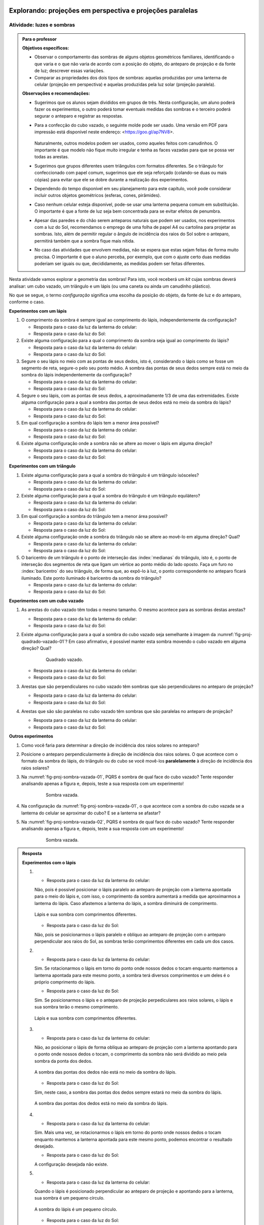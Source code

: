 .. HJB: perguntar para o aluno mais para o final como ele sabia que as sombras pela luz do Sol de arestas paralelas do cubo vazado são paralelas ...

.. HJB: colocar a relação de projeções em perspectiva com a visão no Organizando as ideias.





***********************************************
Explorando: projeções em perspectiva e projeções paralelas
***********************************************

.. _ativ-proj-luz-e-sombras:

Atividade: luzes e sombras
------------------------------

.. admonition:: Para o professor

   **Objetivos específicos:**
     
   * Observar o comportamento das sombras de alguns objetos geométricos familiares, identificando o que varia e o que não varia de acordo com a posição do objeto, do anteparo de projeção e da fonte de luz; descrever essas variações.
   
   * Comparar as propriedades dos dois tipos de sombras: aquelas produzidas por uma lanterna de celular (projeção em perspectiva) e aquelas produzidas pela luz solar (projeção paralela).

   
   **Observações e recomendações:**
   
   * Sugerimos que os alunos sejam divididos em grupos de três. Nesta configuração, um aluno poderá fazer os experimentos, o outro poderá tomar eventuais medidas das sombras e o terceiro poderá segurar o anteparo e registrar as respostas.
   
   * Para a confecção do cubo vazado, o seguinte molde pode ser usado. Uma versão em PDF para impressão está disponível neste endereço: <https://goo.gl/ap7NV8>.
   
      .. figure:: _resources/cubo-vazado.jpg
   
   
     Naturalmente, outros modelos podem ser usados, como aqueles feitos com canudinhos. O importante é que modelo não fique muito irregular e tenha as faces vazadas para que se possa ver todas as arestas.    
   
   * Sugerimos que grupos diferentes usem triângulos com formatos diferentes. Se o triângulo for confeccionado com papel comum, sugerimos que ele seja reforçado (colando-se duas ou mais cópias) para evitar que ele se dobre durante a realização dos experimentos.
   
   * Dependendo do tempo disponível em seu planejamento para este capítulo, você pode considerar incluir outros objetos geométricos (esferas, cones, pirâmides).
   
   * Caso nenhum celular esteja disponível, pode-se usar uma lanterna pequena comum em substituição. O importante é que a fonte de luz seja bem concentrada para se evitar efeitos de penumbra.
   
   * Apesar das paredes e do chão serem anteparos naturais que podem ser usados, nos experimentos com a luz do Sol, recomendamos o emprego de uma folha de papel A4 ou cartolina para projetar as sombras. Isto, além de permitir regular o ângulo de incidência dos raios do Sol sobre o anteparo, permitirá também que a sombra fique mais nítida.
   
   * No caso das atividades que envolvem medidas, não se espera que estas sejam feitas de forma muito precisa. O importante é que o aluno perceba, por exemplo, que com o ajuste certo duas medidas poderiam ser iguais ou que, decididamente, as medidas podem ser feitas diferentes.
   


Nesta atividade vamos explorar a geometria das sombras! Para isto, você receberá um *kit* cujas sombras deverá analisar: um cubo vazado, um triângulo e um lápis (ou uma caneta ou ainda um canudinho plástico). 

No que se segue, o termo *configuração* significa uma escolha da posição do objeto, da fonte de luz e do anteparo, conforme o caso.

**Experimentos com um lápis**

#. O comprimento da sombra é sempre igual ao comprimento do lápis, independentemente da configuração? 

   * Resposta para o caso da luz da lanterna do celular:
   
   * Resposta para o caso da luz do Sol:
   
#. Existe alguma configuração para a qual o comprimento da sombra seja igual ao comprimento do lápis?

   * Resposta para o caso da luz da lanterna do celular:
   
   * Resposta para o caso da luz do Sol:
   
#. Segure o seu lápis no meio com as pontas de seus dedos, isto é, considerando o lápis como se fosse um segmento de reta, segure-o pelo seu ponto médio. A sombra das pontas de seus dedos sempre está no meio da sombra do lápis independentemente da configuração? 

   * Resposta para o caso da luz da lanterna do celular:
   
   * Resposta para o caso da luz do Sol:
  
#. Segure o seu lápis, com as pontas de seus dedos, a aproximadamente 1/3 de uma das extremidades. Existe alguma configuração para a qual a sombra das pontas de seus dedos está no meio da sombra do lápis?

   * Resposta para o caso da luz da lanterna do celular:
   
   * Resposta para o caso da luz do Sol:
   
#. Em qual configuração a sombra do lápis tem a menor área possível?

   * Resposta para o caso da luz da lanterna do celular:
   
   * Resposta para o caso da luz do Sol:

#. Existe alguma configuração onde a sombra não se altere ao mover o lápis em alguma direção?

   * Resposta para o caso da luz da lanterna do celular:
   
   * Resposta para o caso da luz do Sol:
  
**Experimentos com um triângulo**

#. Existe alguma configuração para a qual a sombra do triângulo é um triângulo isósceles?

   * Resposta para o caso da luz da lanterna do celular:
  
   * Resposta para o caso da luz do Sol:

#. Existe alguma configuração para a qual a sombra do triângulo é um triângulo equilátero?

   * Resposta para o caso da luz da lanterna do celular:
   
   * Resposta para o caso da luz do Sol:

#. Em qual configuração a sombra do triângulo tem a menor área possível?

   * Resposta para o caso da luz da lanterna do celular:
   
   * Resposta para o caso da luz do Sol:

#. Existe alguma configuração onde a sombra do triângulo não se altere ao movê-lo em alguma direção? Qual?

   * Resposta para o caso da luz da lanterna do celular:
   
   * Resposta para o caso da luz do Sol:

#. O baricentro de um triângulo é o  ponto de interseção das :index:`medianas` do triângulo, isto é, o ponto de interseção dos segmentos de reta que ligam um vértice ao ponto médio do lado oposto. Faça um furo no :index:`baricentro` do seu triângulo, de forma que, ao expô-lo à luz, o ponto correspondente no anteparo ficará iluminado. Este ponto iluminado é baricentro da sombra do triângulo?

   * Resposta para o caso da luz da lanterna do celular:
   
   * Resposta para o caso da luz do Sol:

**Experimentos com um cubo vazado**

#. As arestas do cubo vazado têm todas o mesmo tamanho. O mesmo acontece para as sombras destas arestas?

   * Resposta para o caso da luz da lanterna do celular:   
   * Resposta para o caso da luz do Sol:


#. Existe alguma configuração para a qual a sombra do cubo vazado seja semelhante à imagem da :numref:`fig-proj-quadrado-vazado-01`? Em caso afirmativo, é possível manter esta sombra movendo o cubo vazado em alguma direção? Qual?

    .. _fig-proj-quadrado-vazado-01:
   
    .. figure:: _resources/quadrado-vazado-01_2.jpg
       :width: 100pt
       
       Quadrado vazado.
   

   * Resposta para o caso da luz da lanterna do celular:
   
   * Resposta para o caso da luz do Sol:

#. Arestas que são perpendiculares no cubo vazado têm sombras que são perpendiculares no anteparo de projeção?

   * Resposta para o caso da luz da lanterna do celular:
   
   * Resposta para o caso da luz do Sol:

#. Arestas que são são paralelas no cubo vazado têm sombras que são paralelas no anteparo de projeção?

   * Resposta para o caso da luz da lanterna do celular:
   
   * Resposta para o caso da luz do Sol:


**Outros experimentos**

#. Como você faria para determinar a direção de incidência dos raios solares no anteparo?

#. Posicione o anteparo perpendicularmente à direção de incidência dos raios solares. O que acontece com o formato da sombra do lápis, do triângulo ou do cubo se você movê-los **paralelamente** à direção de incidência dos raios solares?

#. Na :numref:`fig-proj-sombra-vazada-01`, PQRS é sombra de qual face do cubo vazado? Tente responder analisando apenas a figura e, depois, teste a sua resposta com um experimento!
    
    .. _fig-proj-sombra-vazada-01:
   
    .. figure:: _resources/sombra-vazada-01_1.jpg
       :width: 400pt
       
       Sombra vazada.

#. Na configuração da :numref:`fig-proj-sombra-vazada-01`, o que acontece com a sombra do cubo vazada se a lanterna do celular se aproximar do cubo? E se a lanterna se afastar?


#. Na :numref:`fig-proj-sombra-vazada-02`, PQRS é sombra de qual face do cubo vazado? Tente responder analisando apenas a figura e, depois, teste a sua resposta com um experimento!
    
    .. _fig-proj-sombra-vazada-02:
   
    .. figure:: _resources/sombra-vazada-02_1.jpg
       :width: 400pt
       
       Sombra vazada.

.. admonition:: Resposta

  **Experimentos com o lápis**

  #. * Resposta para o caso da luz da lanterna do celular: 
   
     Não, pois é possível posicionar o lápis paralelo ao anteparo de projeção com a lanterna apontada para o meio do lápis e, com isso, o comprimento da sombra aumentará a medida que aproximarmos a lanterna do lápis.  Caso afastemos a lanterna do lápis, a sombra diminuirá de comprimento.
   
     .. _fig-experimentoslapislanterna1:

     .. figure:: _resources/20180204_140208.jpg
        :width: 200pt
        :align: center

        Lápis e sua sombra com comprimentos diferentes.
   
     * Resposta para o caso da luz do Sol:
   
     Não, pois se posicionarmos o lápis paralelo e oblíquo ao anteparo de projeção com o anteparo perpendicular aos raios do Sol, as sombras terão comprimentos diferentes em cada um dos casos. 
       
  #. * Resposta para o caso da luz da lanterna do celular:
   
     Sim. Se rotacionarmos o lápis em torno do ponto onde nossos dedos o tocam enquanto mantemos a lanterna apontada para este mesmo ponto, a sombra terá diversos comprimentos e um deles é o próprio comprimento do lápis.
   
     * Resposta para o caso da luz do Sol:
   
     Sim. Se posicionarmos o lápis e o anteparo de projeção perpediculares aos raios solares, o lápis e sua sombra terão o mesmo comprimento. 
     
     .. _fig-experimentoslapissol1:

     .. figure:: _resources/20180212_1453290.jpg
        :width: 200pt
        :align: center

        Lápis e sua sombra com comprimentos diferentes.
   

  #. * Resposta para o caso da luz da lanterna do celular:
   
     Não, ao posicionar o lápis de forma oblíqua ao anteparo de projeção com a lanterna apontando para o ponto onde nossos dedos o tocam, o comprimento da sombra não será dividido ao meio pela sombra da ponta dos dedos.
   
     .. _fig-experimentoslapislanterna2:

     .. figure:: _resources/20180204_140336.jpg
        :width: 200pt
        :align: center

        A sombra das pontas dos dedos não está no meio da sombra do lápis.
   
     * Resposta para o caso da luz do Sol:
   
     Sim, neste caso, a sombra das pontas dos dedos sempre estará no meio da sombra do lápis.
     
     .. _fig-experimentoslapissol2:

     .. figure:: _resources/20180212_1454080.jpg
        :width: 200pt
        :align: center

        A sombra das pontas dos dedos está no meio da sombra do lápis.

  #. * Resposta para o caso da luz da lanterna do celular:
   
     Sim. Mais uma vez, se rotacionarmos o lápis em torno do ponto onde nossos dedos o tocam enquanto mantemos a lanterna apontada para este mesmo ponto, podemos encontrar o resultado desejado.
   
     * Resposta para o caso da luz do Sol:
   
     A configuração desejada não existe.

  #. * Resposta para o caso da luz da lanterna do celular:
   
     Quando o lápis é posicionado perpendicular ao anteparo de projeção e apontando para a lanterna, sua sombra é um pequeno círculo.
   
     .. _fig-experimentoslapislanterna3:

     .. figure:: _resources/20180204_140403.jpg
        :width: 200pt
        :align: center

        A sombra do lápis é um pequeno círculo.
   
     * Resposta para o caso da luz do Sol:
   
     Quando o lápis é posicionado paralelo aos raios solares e perpendicular ao anteparo de projeção, sua sombra também é um pequeno círculo.
     
     .. _fig-experimentoslapissol3:

     .. figure:: _resources/20180212_1453490.jpg
        :width: 200pt
        :align: center

        A sombra do lápis é, novamente, um pequeno círculo.
   

  #. * Resposta para o caso da luz da lanterna do celular:
   
     Não, pois ao movimentar o lápis, a sombra sempre se altera.
   
     * Resposta para o caso da luz do Sol:
   
     Sim, ao posicionar o lápis e o anteparo de projeção perpendiculares aos raios de Sol, aproximando ou afastando o lápis do anteparo seguindo a direção dos raios solares, a sombra permanece do mesmo comprimento. 

  **Experimentos com o triângulo**

  #. * Resposta para o caso da luz da lanterna do celular:
   
     Sim, pois é possível movimentar o triângulo de modo que dois de seus lados tenham o mesmo tamanho de sombra.
   
     .. _fig-experimentostriangulolanterna1:

     .. figure:: _resources/20180204_142355.jpg
        :width: 200pt
        :align: center

        A sombra do triângulo é um triângulo isósceles.
   
     * Resposta para o caso da luz do Sol:
     
     Sim, pois é possível movimentar o triângulo de modo que dois de seus lados tenham o mesmo tamanho de sombra.
   
  #. * Resposta para o caso da luz da lanterna do celular:
  
     Sim, pois é possível movimentar o triângulo de modo que três de seus lados tenham o mesmo tamanho de sombra.
   
     .. _fig-experimentostriangulolanterna2:

     .. figure:: _resources/20180204_142323.jpg
        :width: 200pt
        :align: center

        A sombra do triângulo é um triângulo equilátero.
   
     * Resposta para o caso da luz do Sol:

     Sim, pois é possível movimentar o triângulo de modo que dois de seus lados tenham o mesmo tamanho de sombra.
   
  #. * Resposta para o caso da luz da lanterna do celular:
  
     A menor área possível é atingida quando o triângulo é posicionado de forma que sua sombra seja um segmento de reta. 
   
     .. _fig-experimentostriangulolanterna3:

     .. figure:: _resources/20180204_142612.jpg
        :width: 200pt
        :align: center

        A sombra do triângulo é um segmento de reta.
   
     * Resposta para o caso da luz do Sol:
     
     Assim como no caso anterior, a menor área possível é atingida quando o triângulo é posicionado de forma que sua sombra seja um segmento de reta. 

  #. * Resposta para o caso da luz da lanterna do celular:
  
     Não. Ao movimentar o triângulo, sua sombra sempre será alterada.
 
     * Resposta para o caso da luz do Sol:
     
     Sim. Para isso, basta movimentar o triângulo na direção dos raios do Sol.
     
  #. * Resposta para o caso da luz da lanterna do celular:
  
     Não. O ponto iluminado não é o baricentro do triângulo.
 
     * Resposta para o caso da luz do Sol:
     
     Sim. O ponto iluminado é o baricentro da sombra do triângulo.
     
     
  **Experimentos com o cubo vazado**

  #. * Resposta para o caso da luz da lanterna do celular: 
   
     Não. Nem todas as sombras das arestas do cubo possuem o mesmo tamanho.  
   
     .. _fig-experimentoscubolanterna1:

     .. figure:: _resources/20180204_135307.jpg
        :width: 200pt
        :align: center

        Sombras das areas do cubo possuem tamanhos diferentes.
   
     * Resposta para o caso da luz do Sol:
     
     Sim. As sombras de todas as arestas do cubo possuem o mesmo tamanho.
     
     .. _fig-experimentoscubosol1:

     .. figure:: _resources/20180212_145440.jpg
        :width: 200pt
        :align: center

        Sombras das areas do cubo possuem o mesmo tamanho.
        
  #. * Resposta para o caso da luz da lanterna do celular: 
   
     Sim, é possível posicionar o cubo de forma que sua sombra seja semelhante à da :numref:`fig-proj-quadrado-vazado-01`. Movimentando o cubo na direção perpendicular ao anteparo de projeção e mantendo a lanterna apontada para o meio da face do cubo mais distante do anteparo, a sombra continuará sendo um quadrado.  
     
     .. _fig-experimentoscubolanterna2:

     .. figure:: _resources/20180204_135548.jpg
        :width: 200pt
        :align: center

        A sombra do cubo é um quadrado.
   
     * Resposta para o caso da luz do Sol:
     
     Sim, é possível encontrar a sombra do cubo semelhante à imagem da :numref:`fig-proj-quadrado-vazado-01`. Movimentando o cubo na direção dos raios solares e mantendo o anteparo na mesma posição, a sombra se manterá como a da :numref:`fig-proj-quadrado-vazado-01`.
     
     .. _fig-experimentoscubosol2:

     .. figure:: _resources/20180212_145456.jpg
        :width: 200pt
        :align: center

        A sombra do cubo é um quadrado.    
     
  #. * Resposta para o caso da luz da lanterna do celular: 
   
     Não. Nem sempre as arestas perpendiculares determinam sombras perpendiculares.
     
     .. _fig-experimentoscubolanterna3:

     .. figure:: _resources/20180204_135542.jpg
        :width: 200pt
        :align: center

        Arestas perpendiculares do cubo nem sempre determinam sombras perpendiculares.
   
     * Resposta para o caso da luz do Sol:
     
     Não. Nem sempre as arestas perpendiculares determinam sombras perpendiculares.
     
     .. _fig-experimentoscubosol3:

     .. figure:: _resources/20180212_145519.jpg
        :width: 200pt
        :align: center

        Arestas perpendiculares do cubo nem sempre determinam sombras perpendiculares.
  
  #. * Resposta para o caso da luz da lanterna do celular: 
   
     Não. Nem sempre arestas paralelas possuem sombras paralelas.
     
     .. _fig-experimentoscubolanterna4:

     .. figure:: _resources/20180204_135451.jpg
        :width: 200pt
        :align: center

        Arestas paralelas do cubo nem sempre determinam sombras paralelas.
   
     * Resposta para o caso da luz do Sol:
     
     Não. Nem sempre arestas paralelas possuem sombras paralelas.
     
     .. _fig-experimentoscubosol4:

     .. figure:: _resources/20180212_1455210.jpg
        :width: 200pt
        :align: center

        Arestas paralelas do cubo nem sempre determinam sombras paralelas.
        
  **Outros experimentos**

  #. Observaria a direção da sombra determinada por algum objeto. 
  
  #. As sombras não se alteram.
  
  #. `DHGC`
  
  #. Se a lanterna se aproxima do cubo, sua sombra aumenta. Se a lanterna se afasta do cubo, sua sombra diminui.
  
  #. `AEHD` 
  
.. _ativ-proj-modelos-de-projecao:

Atividade: dois modelos de projeção
------------------------------

.. admonition:: Para o professor

   **Objetivo específico:** ponderar sobre concepções de modelos geométricos que permitam representar projeções de sombras considerando, para isto, algumas hipóteses simplificadoras.
   
   **Observação:** caso um objeto opaco seja iluminado por uma fonte não pontual de luz, o bloqueio da luz por este objeto produz uma sombra mais complexa, com regiões e intensidades diferentes, como mostra o exemplo da :numref:`fig-proj-sombras-01`.
    
      .. _fig-proj-sombras-01:
   
      .. figure:: _resources/sombras-01.jpg
         :width: 350pt
         
         Bloqueio de uma fonte não pontual de luz.
         
  
O objetivo desta atividade é levar você a ponderar sobre concepções de modelos geométricos que permitam representar projeções de sombras considerando, para isto, algumas hipóteses simplificadoras. Esses modelos serão úteis no que se segue ao longo do capítulo. De fato, com esse conhecimento, será possível explicar e quantificar os fenômenos que você observou na :ref:`ativ-proj-luz-e-sombras` e, também, compreender o seu uso em aplicações diversas.

#. Vamos supor que a lanterna do celular possa ser representada por um ponto que emite raios de luz.

   * Desenhe, a lápis, um diagrama representando o ponto de luz, alguns raios luminosos que dele emanam e como estes atingem o anteparo.
   
   * No desenho que você fez no item anterior, inclua um triângulo opaco entre o ponto de luz e o anteparo. Que partes dos raios de luz deixarão de atingir o anteparo? Redesenhe estas partes usando uma linha tracejada. Como ficará desenhada a sombra do triângulo?
   
#. 

   * Considere a :numref:`fig-proj-raios-do-sol-03`. Pergunta 1: qual representação do Sol é mais comum entre as crianças? (A), (B) ou (C)? Pergunta 2: qual representação do Sol é mais fiel ao comportamento dos raios de luz? (A), (B) ou (C)?
   
      .. _fig-proj-raios-do-sol-03:
   
      .. figure:: _resources/raios-de-luz-03_1.jpg
         :width: 400px
         
         Três representações dos raios do Sol.
   
   .. Ver <https://www.maa.org/press/periodicals/convergence/eratosthenes-and-the-mystery-of-the-stades-parallel-light-rays>.
   
   * Uma simplificação frequentemente usada é a de admitir que os raios do Sol chegam paralelos à Terra. Essa simplificação é razoável para você? Dê argumentos que justifiquem sua opinião!
   
   * Admitindo que os raios do Sol chegam paralelos à Terra, desenhe, a lápis, um diagrama representando alguns raios solares atingindo o anteparo.
   
   * No desenho que você fez no item anterior, inclua um triângulo opaco. Que partes dos raios de luz deixarão de atingir o anteparo? Redesenhe estas partes usando uma linha tracejada. Como ficará desenhada a sombra do triângulo?
   
   
.. admonition:: Resposta

  #. * A :numref:`fig-experimentos-modelosdeproj1` mostra uma fonte de luz, alguns raios luminosos que dela emanam e o anteparo. 
  
     .. _fig-experimentos-modelosdeproj1:

     .. figure:: _resources/Lanterna_Raios.png
        :width: 280pt
        :align: center

        Diagrama representando uma fonte de luz e raios luminosos que dela emanam.
   
     * A :numref:`fig-experimentos-modelosdeproj2` mostra a mesma situação anterior, onde foi incluído o triângulo opaco desenhado na cor vermelha. Os raios de luz que chegam a este triângulo não alcançam o anteparo e portanto, foram pontilhados a partir do ponto onde tocam o triângulo. A sombra provocada pelo triângulo no anteparo foi desenhada na cor preta.

     .. _fig-experimentos-modelosdeproj2:

     .. figure:: _resources/Lanterna_Raios_Triangulo.png
        :width: 280pt
        :align: center

        Diagrama representando um fonte de luz e seus raios luminosos, assim como a sombra produzida por um triângulo opaco.
        
  #. * As crianças normalmente representam o Sol como em (A), mas o Sol emana raios solares em todas as direções e por isso, sua representação mais fiel é a mostrada em (C). 
   
     * Costuma-se supor que os raios de luz solares que atingem a Terra são paralelos. O Sol emana luz de forma homogênea em todas as direções ao seu redor e, portanto, não é possível que os seus raios sejam todos paralelos entre si. 
     
     .. _fig-experimentos-modelosdeproj5:

     .. figure:: _resources/SolTerraRaiosSolares.png
        :width: 200pt
        :align: center
			        
        Ilustração contendo o Sol e a Terra que não considera a escala real. 
     
     Apenas uma parte dos raios emitidos pelo Sol atingem a Terra. Na verdade, repare na :numref:`fig-experimentos-modelosdeproj5`, que apenas a porção delimitada por raios que partem de pontos quase diametralmente opostos do Sol é que atingem a Terra, formando algo similar a um cone truncado. 
     
     A priori, você pode achar que, diante da situação mostrada na ilustração contida na :numref:`fig-experimentos-modelosdeproj5`, é um absurdo supor que os raios solares que atingem a Terra sejam paralelos, já que é possível detectar nesta simples ilustração raios que não são paralelos (como os que desenhamos para mostrar a delimitação dos raios que atingem a Terra). Mas, note que esta ilustração foi feita sem considerar a escala existente entre esses dois astros, e então, apesar do posicionamento espacial estar correto e também a ideia de que apenas parte dos raios solares atingem a Terra, a ilustração não condiz fielmente com a realidade.  
     
     Para retratar fielmente a realidade, é preciso considerar que o Sol possui um diâmetro de aproximadamente 1.390.000 km enquanto a Terra possui cerca de 13.000 km de diâmetro, e que a distância entre eles é de cerca de 150 milhões de quilômetros (valores retirados do site da NASA - *National Aeronautics and Space Administration*). Diante de valores tão altos, não é possível encontrar uma escala adequada para construir esta mesma ilustração e ainda fazer com que ela caiba na página deste livro! Para você ter uma melhor intuição de como valores tão grandes se comportam na prática, visite a página <https://goo.gl/sVfkQJ> e visualize os astros e sua distância em uma escala real. 
     
     .. _fig-experimentos-modelosdeproj6:

     .. figure:: _resources/SolTerraRaiosSolares2.png
        :width: 300pt
        :align: center
			        
        Ilustração contendo o Sol e a Terra, agora mais afastados, que não considera a escala real. 
        
     Já que não podemos desenhar uma situação com uma escala real aqui nesta página, vamos tentar intuitivamente imaginar o que acontece na situação real. Na :numref:`fig-experimentos-modelosdeproj6`, refizemos a mesma ilustração anterior, mas posicionamos a Terra e o Sol mais afastados. Comparando as duas ilustrações, podemos perceber que a inclinação dos raios solares é menor quando a Terra e o Sol estão mais afastados. Com a grande distância existente entre o Sol e a Terra (muito maior que a mostrada nas duas ilustrações), haverá então uma diminuição ainda maior na inclinação dos raios solares que atingem a Terra. Essa inclinação é tão pequena que os raios parecem ser paralelos! Por isso costuma-se supor que os raios são paralelos, apesar de eles não serem. Vamos calcular o ângulo de inclinação entre dois raios solares em uma situação específica para justificar nossa intuição de que a inclinação dos raios é muito pequena. Para isso calcularemos o ângulo entre dois raios usando Trigonometria.
 
     .. _fig-experimentos-modelosdeproj7:

     .. figure:: _resources/SolTerraAngulo1_1.png
        :width: 280pt
        :align: center
        
        Raios solares incidindo sobre o ponto `P` da Terra. 
     
     Na ilustração mostrada na :numref:`fig-experimentos-modelosdeproj7`, considere `C_T` e `C_S` como os centros da Terra e do Sol, respectivamente, e vamos calcular o ângulo `Q\hat{P}R` entre os raios solares `PQ` e `PR` que atingem o ponto `P` da Terra vindos do Sol. Note que há algo similar a um cone (não completo) de raios solares incidindo sobre `P`, mas `Q\hat{P}R` é o maior ângulo possível entre dois raios solares que atingem `P`. Quaisquer outros dois raios estarão contidos nesse cone e então, seu ângulo será menor que `Q\hat{P}R`. Além disso, `PQ` e `PR` deverão ser perpendiculares ao raio do Sol para que, de fato, `Q\hat{P}R` seja o maior ângulo possível entre dois raios que atingem `P`. 
     
     Traçando o segmento que une `C_T` e `C_S`, o quadrilátero `PQC_SR` fica dividido em dois triângulos congruentes `PQC_S` e `PRC_S` (pelo caso lado, ângulo, lado). Assim, os ângulos `Q\hat{P}C_S` e `R\hat{P}C_S` são congruentes e serão chamados de `\theta` para facilitar a escrita. Como 
     
       .. math::
     
          d(Q,C_S)= 695.000

     e 
     
       .. math::
     
          \begin{array}{ll}
          d(P,C_S) & = d(C_T, C_S)-d(C_T,P)\\ 
              &= 150.000.000-6.500\\
              &=149.993.500,
              \end{array}
     
     então
     
       .. math::
     
          \sin\theta = \frac{d(Q,C_S)}{d(P,C_S)}=0,00463.
     
     Portanto, `\theta=\arcsin(0,00463) = 0.26528` e assim, como a medida do ângulo `Q\hat{P}C_S` é igual a `2\theta`, temos que 
     
       .. math::
     
          m(Q\hat{P}C_S)=0,53056^\circ.
          
     De acordo com os cálculos feitos acima, o maior ângulo  possível entre dois raios solares que atingem o ponto `P` é de `0,53056^\circ`. Este valor é tão pequeno (podendo ser ainda menor), que torna-se praticamente imperceptível, e assim, os raios solares que atingem `P` parecem paralelos. Esse mesmo raciocínio pode ser utilizado para calcular o ângulo de inclinação de raios solares que atingem outros pontos. Sugerimos que você altere a posição do ponto `P` e faça os cálculos para outros casos da mesma forma que foi feito anteriormente.
     
     Vamos agora comparar o tamanho da sombra de um lápis supondo que os raios solares que atingem a Terra são paralelos (projeção paralela) e não paralelos (projeção em perspectiva). Dessa forma, veremos o quão relevante é, de fato, a inclinação dos raios solares ao gerar sombras na Terra. 
     
     Na :numref:`fig-experimentos-modelosdeproj8`, novamente sem utilizar uma escala real que considere os tamanhos do Sol e da Terra, temos uma ilustração da situação que pretendemos analisar. Suponhamos que o Sol, a Terra e o lápis estejam posicionados de tal forma que o segmento que une os centros da Terra e do Sol, que chamaremos de `C_T` e `C_S` respectivamente, divida o lápis ao meio. Suponhamos que o lápis possua 8 cm de comprimento e que ele esteja a 1 m da Terra. 
     
     .. _fig-experimentos-modelosdeproj8:

     .. figure:: _resources/SolTerraLapis4.png
        :width: 280pt
        :align: center
        
        Ilustração contendo um lápis, o Sol e a Terra que não considera a escala real. 
     
     Primeiramente, vamos considerar o caso em que os raios solares são paralelos. Para estudar a sombra do lápis neste caso, vamos supor que os raios solares estão incidindo perpendicularmente ao lápis. Como nosso objetivo é calcular apenas o tamanho da sombra de um lápis de 8 cm, na ilustração contida na :numref:`fig-experimentos-modelosdeproj9` representaremos apenas a parte da Terra que é relevante para o nosso cálculo e, devido ao grande raio da Terra, locamente podemos considerá-la plana. Nesta ilustração, o segmento `AC` representa o lápis e então, a sombra do lápis está representada pelo segmento `DF` e terá a mesma medida de `AC`. Portanto, a medida da sombra é 16 cm (um estudo semelhante a este já havia sido foi feito anteriormente na Atividade: luzes e sombras).  
     
     .. _fig-experimentos-modelosdeproj9:

     .. figure:: _resources/SolTerraLapis9.png
        :width: 280pt
        :align: center
        
        A sombra do lápis `AC` é dada pelo segmento `DF`, casos os raios solares sejam paralelos e incidam perpendicularmos ao lápis.
     
     Para estudar agora o caso em que os raios solares não são paralelos, vamos usar a ilustração contida na :numref:`fig-experimentos-modelosdeproj10`. O lápis está representado na figura pelo segmento `AC` e sua sombra pelo segmento `DF`. 
     
     .. _fig-experimentos-modelosdeproj10:

     .. figure:: _resources/SolTerraLapis10.png
        :width: 280pt
        :align: center
        
        A sombra do lápis `AC` é dada pelo segmento `DF` casos os raios solares não sejam paralelos.
     
     Como estamos supondo que o segmento `C_TC_S` divide o lápis em duas parte iguais, o ponto `B` é o ponto médio do segmento `AC`. Assim, podemos concluir que os triângulos `ABI` e `CBI` são congruentes (pelo caso lado, ângulo, lado), o que implica que os ângulos `A\hat{I}B` e `C\hat{I}B` são congruentes. E, como  `A\hat{I}B` e `C_S\hat{I}G` são opostos pelo vértice, assim como os ângulos `C\hat{I}B` e `C_S\hat{I}H`, podemos concluir que os ângulos `A\hat{I}B, C_S\hat{I}G, C\hat{I}B` e `C_S\hat{I}H` são congruentes. Portanto, os triângulos `DEI` e `FEI` são congruentes, assim como os triângulos `C_SHI` e `C_SGI`. Logo, podemos trabalhar apenas com metade do lápis para facilitar nossos cálculos e posteriormente, basta multiplicar a medida da sombra de metade do lápis por 2.
     
     Dessa forma, estamos interessados em encontrar o comprimento do segmento `DE` que representa a sombra de metade do lápis, representado pelo segmento `AB`. Note que os triângulos `ABI`, `DEI` e `C_SGI` são semelhantes (pois possuem dois ângulos congruentes), e  portanto satisfazem as seguintes razões de semelhança:
     
        .. math::
       
           \frac{m(AB)}{m(BI)}=\frac{m(DE)}{m(EI)}
       
     e
    
        .. math::
       
          \frac{m(AB)}{m(AI)}=\frac{m(C_SG)}{m(C_SI)}.
       
       
     Como a distância do lápis à Terra é de 1 m, então `m(EB)=1` m `=0,001` km. Além disso, `m(AB)=8` cm `=0,00008` km e `m(C_SG)= 695.000` km. Chamaremos de `x` a medida do segmento `BI`, e portanto, 
       
       .. math::
       
         \begin{array}{ll}
         m(C_SI) & = m(C_TC_S)-m(C_TE)-m(EB)-m(BI)\\
                 & = 150.000.000-6.500-x-0,001 \\
                 & = 149.993.499,999-x.
         \end{array}        
         
     Substituindo estes valores na equações acima, temos:
     
        .. math::
       
          \frac{0,00008}{x}=\frac{m(DE)}{0,001+x}
       
     e
    
        .. math::
       
           \frac{0,00008}{\sqrt{x^2+0,00008^2}} = \frac{695.000}{149.993.499,999-x}.
       
     Resolvendo a segunda equação, encontramos `x=0,01726` e substituindo este valor na primeira equação, vemos que `m(DE)=8,4cm`. Assim, a sombra do lápis, dada pelo segmento `DF`, possui comprimento `16,8cm`. 
    
     Portanto, supondo que os raios solares que atingem a Terra são paralelos, a sombra de um lápis de 16cm seria de 16cm. Supondo que estes raios não são paralelos, a sombra do mesmo lápis mede 16,8cm. Note que a diferença entre os valores encontrados para as sombras é muito pequeno, e isso decorre do fato dos raios solares serem quase paralelos.
     
     * A :numref:`fig-experimentos-modelosdeproj3` mostra uma representação do sol, alguns raios luminosos paralelos que dele emanam e o anteparo. 
  
     .. _fig-experimentos-modelosdeproj3:

     .. figure:: _resources/Sol_Raios4.png
        :width: 250pt
        :align: center

        Diagrama representando o Sol (sem nenhuma escala em relação ao seu tamanho e distância à Terra) e raios luminosos que dele emanam.
   
     * A :numref:`fig-experimentos-modelosdeproj4` mostra a mesma situação anterior, mas agora foi incluído um triângulo opaco desenhado na cor vermelha. Os raios luminosos do Sol estão representados da cor azul. Alguns raios solares são impedidos de alcançar o anteparo ao encontrar o triângulo e portanto, foram pontilhados em nosso desenho a partir do ponto onde tocam o triângulo. A sombra provocada pelo triângulo no anteparo foi desenhada na cor preta.

     .. _fig-experimentos-modelosdeproj4:

     .. figure:: _resources/Sol_Raios_Triangulo4.png
        :width: 280pt
        :align: center

        Diagrama representando o Sol (sem nenhuma escala em relação ao seu tamanho e distância à Terra) com raios luminosos que dele emanam, assim como a sombra produzida por um triângulo opaco.
         
  
.. admonition:: Para o professor

   **Observações e recomendações:**
 
   * Compreender a definição de projeção em perspectiva pressupõe a compreensão da :numref:`fig-proj-perspectiva-01`, da :numref:`fig-proj-perspectiva-02` e da :numref:`fig-proj-perspectiva-03`. Elas são representações 2D de configurações 3D, justamente o assunto desenvolvido neste capítulo. Assim, se o único recurso didático disponível for tão somente este livro didático, o aluno se verá na árdua tarefa de tentar entender o que é uma imagem produzida por uma projeção em perspectiva usando aquilo que está querendo entender, a saber, imagens produzidas por projeções em perspectiva. Temos aí um dilema didático recursivo. Neste contexto, **sugerimos fortemente** que você use com seus alunos as construções do GeoGebra 3D disponíveis nos endereços <https://www.geogebra.org/m/TxYEqV5d> (projeção de um ponto), <https://www.geogebra.org/m/YpH3fH9E> (projeção de um segmento de reta), <https://www.geogebra.org/m/HFjMUzgz> (projeção de um triângulo) e <https://www.geogebra.org/m/GhC6qGVY> (projeção de um Cubo de Necker) para computadores desktop, tablets e smarphones.
   
      .. figure:: _resources/perspectiva-cubo-geogebra-02.*
   
   
      .. figure:: _resources/perspectiva-celular-05_1.jpg
               
      
     Por meio destas construções, é possível girar, ampliar e reduzir a cena 3D, bem como modificar as posições dos vários pontos que compõem a configuração. Com esse recurso dinâmico e de movimento, efeitos de ambiguidade e equívocos de interpretação podem ser minimizados.   
   
   * Do mesmo modo e pelos mesmos motivos, **sugerimos fortemente** que, para a discussão sobre projeções paralelas, você use com seus alunos as construções do GeoGebra 3D disponíveis nos endereços <https://www.geogebra.org/m/ZAkSPrYN> (projeção de um ponto), <https://www.geogebra.org/m/zdw7rVHc> (projeção de um segmento de reta), <https://www.geogebra.org/m/Ug965Anr> (projeção de um triângulo) e <https://www.geogebra.org/m/EaSUX99g> (projeção de um Cubo de Necker).
   
      .. figure:: _resources/paralela-cubo-geogebra.*
      
      .. figure:: _resources/paralela-celular-05.jpg   
   
   * Recomendamos que você enfatize, em uma linguagem que julgue adequada a seus alunos, duas ideias fundamentais associadas às projeções em perspectiva e paralelas: (1) interdependência (o ponto projetado `P'` depende funcionalmente do ponto `P`); (2) variância (propriedades que são e não preservadas pelas projeções). Acreditamos que essa explicação ficará potencializada por meio das construções interativas do GeoGebra indicadas anteriormente.
   
   
  
****
Organizando as ideias: projeções em perspectiva e projeções paralelas 
****

**Projeções em perspectiva**

Na :ref:`ativ-proj-modelos-de-projecao`, vamos modelar a lanterna do celular como um ponto `O` e o anteparo como um plano `\pi`. Um objeto opaco, como o triângulo `ABC` na :numref:`fig-proj-perspectiva-01`, irá obstruir os raios de luz que emanam de `O`, produzindo uma sombra sobre o plano `\pi`. Como determinar exatamente quais pontos de `\pi` percentem à sombra? Para cada ponto `P` do triângulo `ABC`, construa a reta `AP`. Esta reta irá intersectar o plano `\pi` em ponto `P'`. Este ponto `P'` é um ponto da sombra do triângulo `ABC`. De fato, todo ponto `P'` da sombra é obtido por este processo, isto é, um ponto `P'` do plano pertence à sombra do triângulo `ABC` se, e somente se, existe um ponto `P` do triângulo `ABC` tal que a interseção da reta `OP` com o plano `\pi` é o ponto `P'`. Além do ponto `P'`, a :numref:`fig-proj-perspectiva-01` mostra também o processo para os pontos `A'`, `B'` e `C'`.

.. _fig-proj-perspectiva-01:
   
.. figure:: _resources/projecao-perspectiva-01_2.jpg
   :width: 450px
         
   Um modelo para o experimento com a lanterna do celular.

Vamos agora abstrair ainda mais o processo, ou seja, vamos considerar um contexto matemático que, apesar de inspirado por luzes e sombras, será puramente geométrico. Esta abstração será útil para modelar outras situações, como veremos mais adiante. 

Desta maneira, considere no espaço tridimensional `{\mathbb R}^{3}` um plano `\pi` e um ponto `O`. Seja `\psi` o plano paralelo à `\pi` passando por `O`. Se `P` é um ponto que não pertence a `\psi`, então o ponto `P'` de intersecção entre a reta `OP` e o plano `\pi` é denominado :index:`projeção em perspectiva` do ponto `P` com relação ao :index:`centro` `O` e ao :index:`plano de projeção` `\pi`.  
  
.. _fig-proj-perspectiva-02:
   
.. figure:: _resources/projecao-perspectiva-05.jpg
   :width: 450px
         
   `P'` é a projeção em perspectiva do ponto `P` com relação ao centro `O` no plano de projeção `\pi`.

Vamos agora considerar uma outra situação onde projeções em perspectiva aparecem. Suponha que você queira desenhar um quadro de uma cena. Mas você quer um quadro tão perfeito que, ao observá-lo frente a cena, ele se confunda como a própria cena. O pintor surrealista belga René Magritte (1898-1967) imaginou essa situação em alguns de seus quadros (:numref:`fig-proj-janela-de-alberti-01`). Como produzir um tal quadro?

.. _fig-proj-janela-de-alberti-01:

.. figure:: _resources/rene-magritte-the-human-condition-03.jpg
   :width: 600px
   
   Pinturas "A Condição Humana" do artista surrealista belga René Magritte (1898-1967).

Suponha que a cena seja composta por um cubo, como no caso da :numref:`fig-proj-janela-de-alberti-03`. Cada ponto do cubo está emitindo um raio luminoso para o olho do observador. Ao posicionar o quadro frente à cena, basta então desenharmos os pontos de interseção destes raios emitidos pelo cubo com o plano do quadro. Como cada ponto de interseção do quadro está alinhado com o respectivo ponto do cubo e o olho do observador, este não notará a diferença. É como se o quadro funcionasse como uma janela para a cena, analogia esta idealizada pelo pintor renascentista italiano Leon Battista Alberti (1404-1472). 

.. _fig-proj-janela-de-alberti-03:

.. figure:: _resources/janela-de-alberti-03.jpg
   :width: 600pt
   
   A métafora da janela: (A) Taylor (1719), (B) Montaque (2010).
   
Note que este processo de produzir um quadro que funcione como uma janela nada mais é do que uma projeção em perspectiva: o centro `O` é a posição do olho do observador e o plano de projeção `\pi` é o plano do quadro.

.. _fig-proj-perspectiva-03:
   
.. figure:: _resources/projecao-perspectiva-03_1.jpg
   :width: 450px
         
   `P'` é a projeção em perspectiva do ponto `P` com relação ao centro `O` no plano de projeção `\pi`.

Enquanto nos experimentos com a luz da lanterna do celular o objeto ficava "entre" o centro `O` e o plano `\pi`, no caso da métafora da Janela de Alberti, o plano `\pi` fica entre `O` e o objeto. Não obstante, as duas situações são modeladas por projeções em perspectiva.

O objeto também pode ser posicionado de modo que o centro `O` fique entre este e o plano de projeção, como mostra a :numref:`fig-proj-perspectiva-06`. Este tipo de configuração modela um terceiro tipo de situação: as :index:`câmeras obscuras`, modelos básicos de câmera sem lentes (ver :numref:`fig-proj-kircher-01`).


.. _fig-proj-perspectiva-06:
   
.. figure:: _resources/projecao-perspectiva-06.jpg
   :width: 450px
         
   `P'` é a projeção em perspectiva do ponto `P` com relação ao centro `O` no plano de projeção `\pi`.


Resumindo: projeções em Perspectiva modelam pinturas (quando o plano de projeção está entre o observador e o objeto), sombras (quando o objeto está entre o observador e o plano de projeção) e câmeras (quando o observador está entre o o objeto e o plano de projeção).

.. figure:: _resources/projecao-cubo.*
   :width: 450px

.. admonition:: Para refletir

   Note que uma projeção em perspectiva pode ser interpretada como uma **função** `f` de domínio `{\mathbb R}^{3} - \psi` e contradomínio `\pi` que, a cada ponto `P \in {\mathbb R}^{3} - \psi`, faz associar o ponto `P'` de interseção entre a reta `OP` e o plano `\pi`. Assim, no contexto da :numref:`fig-proj-perspectiva-01`, temos que `f(P) = P'`, `f(A) = A'`, `f(B) = B'` e `f(C) = C'`.
   


**Projeções paralelas**

Na :ref:`ativ-proj-modelos-de-projecao`, vamos modelar o anteparo usado nos experimentos com raios solares como um plano `\pi`. Um objeto opaco, como o triângulo `ABC` na :numref:`fig-proj-paralela-01`, irá obstruir os raios do Sol, os quais estamos supondo aqui serem todos paralelos, produzindo então uma sombra sobre o plano `\pi`. Como determinar exatamente quais pontos de `\pi` percentem à sombra? Para cada ponto `P` do triângulo `ABC`, construa a reta que é paralela à direção dos raios do Sol. Esta reta irá intersectar o plano `\pi` em ponto `P'`. Este ponto `P'` é um ponto da sombra do triângulo `ABC`. De fato, todo ponto `P'` da sombra é obtido por este processo, isto é, um ponto `P'` do plano pertence à sombra do triângulo `ABC` se, e somente se, existe um ponto `P` do triângulo `ABC` tal que a interseção da reta que passa por `P` e é paralela aos raios Sol com o plano `\pi` é o ponto `P'`. Além do ponto `P'`, a :numref:`fig-proj-paralela-01` mostra também o processo para os pontos `A'`, `B'` e `C'`.

.. _fig-proj-paralela-01:
   
.. figure:: _resources/projecao-paralela-01_1.jpg
   :width: 450px
         
   Um modelo para o experimento com a luz do Sol.

Vamos agora abstrair ainda mais o processo, ou seja, vamos considerar um contexto matemático que, apesar de inspirado por luzes e sombras, será puramente geométrico. 

Desta maneira, considere no espaço tridimensional `{\mathbb R}^{3}` um plano `\pi` e uma direção determinada por uma reta `d` que não é paralela ao plano `\pi`. Se `P` é um ponto qualquer, então o ponto `P'` de intersecção entre a reta que passa por `P` e é paralela à reta `d` e o plano `\pi` é denominado :index:`projeção paralela` do ponto `P` com relação a direção dada pela reta `d` no plano de projeção `\pi`.  
  
.. _fig-proj-paralela-03:
   
.. figure:: _resources/projecao-paralela-03_1.jpg
   :width: 450px
         
   `P'` é a projeção paralela do ponto `P` com relação a direção dada pela reta `d` no plano de projeção `\pi`.

Se a reta `d` for perpendicular ao plano `\pi`, então a projeção paralela é denominada :index:`projeção ortogonal`. Uma projeção paralela que não é ortogonal é denominada :index:`projeção oblíquoa`.

.. _fig-proj-paralela-02:
   
.. figure:: _resources/projecao-paralela-02_2.jpg
   :width: 450px
         
   `P'` é a projeção ortogonal do ponto `P` com relação a direção dada pela reta `d` perpendicular ao plano de projeção `\pi` neste plano.


.. admonition:: Para refletir

   Note que uma projeção paralela pode ser interpretada como uma **função** `f` de domínio `{\mathbb R}^{3}` e contradomínio `\pi` que, a cada ponto `P \in {\mathbb R}^{3}`, faz associar o ponto `P'` de interseção entre a reta que passa por `P` e é paralela a reta `d` e o plano `\pi`, supondo que `d` não é paralela ao plano `\pi`. Assim, no contexto da :numref:`fig-proj-paralela-01`, temos que `f(P) = P'`, `f(A) = A'`, `f(B) = B'` e `f(C) = C'`.


.. admonition:: Você sabia?

   Com o Renascimento (século XIV-século XVII), os artistas começaram a fazer suas pinturas com a preocupação de retratar a realidade, isto é, retratar o que se vê. Para isso, eles consideraram o uso de princípios óticos geométricos e, em particular, das projeções em perspectiva. Vários aparatos foram idealizados com o próposito de produzir imagens realistas. Observe que o princípio básico de todos os dispositivos é o alinhamento do ponto do objeto a ser retratado, do ponto projetado no quadro e um centro fixo, tipicamente, o olho do observador.
   
      .. figure:: _resources/durer-01.jpg
         :width: 300 pt
         
         Dispositivo de Albrecht Dürer (1471-1528).


      .. figure:: _resources/cigoli-02.jpg
         :width: 300 pt
         
         Dispositivo de Lodovico Cardi (Cigoli) (1559-1613).         
         

      .. figure:: _resources/jamnitzer-01.jpg
         :width: 300 pt
         
         Dispositivo de Wenzel Jamnitzer (1507/1508-1585).         


      .. figure:: _resources/schmalcalder-02.jpg
         :width: 300 pt
         
         Dispositivo de Charles Augustus Schmalcalder (1781-1843).         


      .. _fig-proj-kircher-01:
      
      .. figure:: _resources/kircher-01.jpg
         :width: 300 pt
         
         Camera obscura de Athanasius Kircher (1601-1680).         

   
   Existiram dispositivos renascentistas que produziam desenhos em projeções paralelas? O único que se conhece até o momento é a máquina de Johannes Lencker (1523-1585) que produzir desenhos em projeções ortogonais. 
  
   
      .. figure:: _resources/lencker-01.jpg
         :width: 300 pt
         
         Dispositivo de Johannes Lencker (1523-1585). 
         
   Enquanto que os pintores renascentistas procuravam fazer seus quadros retratando as pessoas como as vemos, na Idade Média essa preocupação não apareceria. No lugar de princípios óticos geométricos, as regras medievais incluiam pintar as pessoas de acordo com o seu *status* social: quanto maior o *status*, maior o tamanho na pintura (:numref:`fig-proj-medieval-social-03`, :numref:`fig-proj-medieval-social-05`, :numref:`fig-proj-medieval-social-01`).
   
      .. _fig-proj-medieval-social-03:
      
      .. figure:: _resources/medieval-social-03.jpg
         :width: 200 pt
         
         São Lourenço entre Santos e Patrocinadores de Fra Filippo Lippi (1406-1469).            
         
   

      .. _fig-proj-medieval-social-05:
      
      .. figure:: _resources/medieval-social-05.jpg
         :width: 300 pt
         
         Henrique III acompanhando o Mestre de Obras (século XIV).    



      .. _fig-proj-medieval-social-01:
      
      .. figure:: _resources/medieval-social-01.jpg
         :width: 200 pt
         
         Políptico da Misericórdia de Piero della Francesca (1415-1492).    
         
         
   